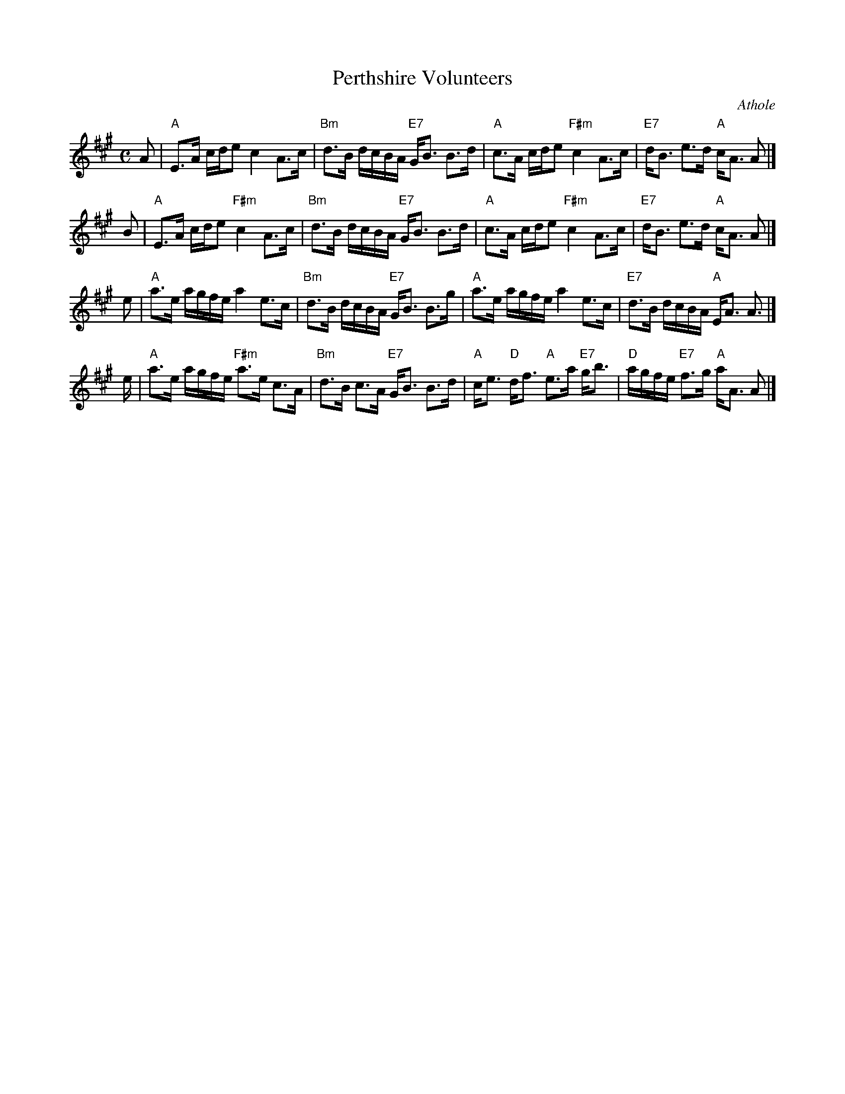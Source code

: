 X: 1
T: Perthshire Volunteers
R: strathspey
Z: 2006 John Chambers <jc:trillian.mit.edu>
N: printed MS from Sylvia Miskoe (2012)
O: Athole
B: Athole
M: C
L: 1/16
K: A
A2 \
| "A"E3A cde2 c4 A3c | "Bm"d3B dcBA "E7"GB3 B3d \
| "A"c3A cde2 "F#m"c4 A3c | "E7"dB3 e3d "A"cA3 A2 |]
B2 \
| "A"E3A cde2 "F#m"c4 A3c | "Bm"d3B dcBA "E7"GB3 B3d \
| "A"c3A cde2 "F#m"c4 A3c | "E7"dB3 e3d "A"cA3 A2 |]
e2 \
| "A"a3e agfe a4 e3c | "Bm"d3B dcBA "E7"GB3 B3g \
| "A"a3e agfe a4 e3c | "E7"d3B dcBA "A"EA3 A3 |]
e \
| "A"a3e agfe "F#m"a3e c3A | "Bm"d3B c3A "E7"GB3 B3d \
| "A"ce3 "D"df3 "A"e3a "E7"gb3 | "D"agfe "E7"f3g "A"aA3 A2 |]
